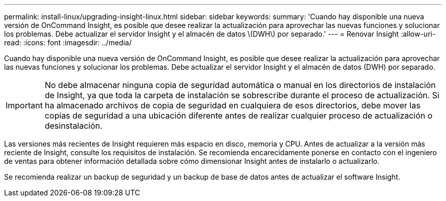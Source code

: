 ---
permalink: install-linux/upgrading-insight-linux.html 
sidebar: sidebar 
keywords:  
summary: 'Cuando hay disponible una nueva versión de OnCommand Insight, es posible que desee realizar la actualización para aprovechar las nuevas funciones y solucionar los problemas. Debe actualizar el servidor Insight y el almacén de datos \(DWH\) por separado.' 
---
= Renovar Insight
:allow-uri-read: 
:icons: font
:imagesdir: ../media/


[role="lead"]
Cuando hay disponible una nueva versión de OnCommand Insight, es posible que desee realizar la actualización para aprovechar las nuevas funciones y solucionar los problemas. Debe actualizar el servidor Insight y el almacén de datos (DWH) por separado.


IMPORTANT: No debe almacenar ninguna copia de seguridad automática o manual en los directorios de instalación de Insight, ya que toda la carpeta de instalación se sobrescribe durante el proceso de actualización. Si ha almacenado archivos de copia de seguridad en cualquiera de esos directorios, debe mover las copias de seguridad a una ubicación diferente antes de realizar cualquier proceso de actualización o desinstalación.

Las versiones más recientes de Insight requieren más espacio en disco, memoria y CPU. Antes de actualizar a la versión más reciente de Insight, consulte los requisitos de instalación. Se recomienda encarecidamente ponerse en contacto con el ingeniero de ventas para obtener información detallada sobre cómo dimensionar Insight antes de instalarlo o actualizarlo.

Se recomienda realizar un backup de seguridad y un backup de base de datos antes de actualizar el software Insight.
